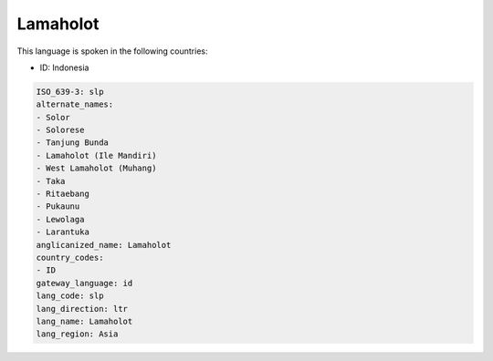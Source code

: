 .. _slp:

Lamaholot
=========

This language is spoken in the following countries:

* ID: Indonesia

.. code-block:: yaml

    ISO_639-3: slp
    alternate_names:
    - Solor
    - Solorese
    - Tanjung Bunda
    - Lamaholot (Ile Mandiri)
    - West Lamaholot (Muhang)
    - Taka
    - Ritaebang
    - Pukaunu
    - Lewolaga
    - Larantuka
    anglicanized_name: Lamaholot
    country_codes:
    - ID
    gateway_language: id
    lang_code: slp
    lang_direction: ltr
    lang_name: Lamaholot
    lang_region: Asia
    
